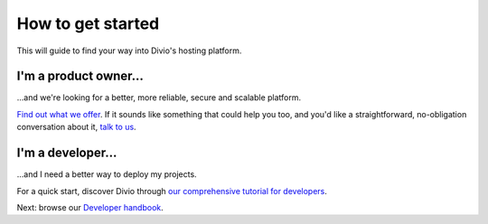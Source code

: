 .. _how-to-get-started:

How to get started
==================

This will guide to find your way into Divio's hosting platform.

I'm a product owner... 
......................

...and we're looking for a better, more reliable, secure and scalable platform.

`Find out what we offer <https://www.divio.com/>`_. If it sounds like something that could help you too, and you'd like
a straightforward, no-obligation conversation about it, `talk to us <support@divio.com>`_.


I'm a developer...
..................

...and I need a better way to deploy my projects.

For a quick start, discover Divio through `our comprehensive tutorial for developers
<https://docs.divio.com/en/latest/introduction/>`_.

Next: browse our `Developer handbook <https://docs.divio.com/en/latest/>`_.

